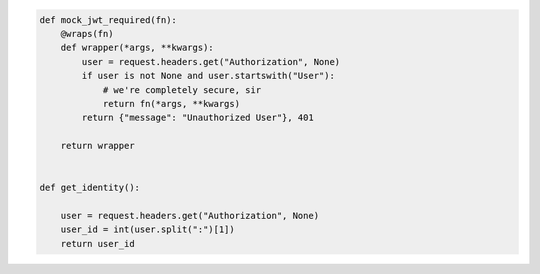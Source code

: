 .. code-block:: python 

    def mock_jwt_required(fn):
        @wraps(fn)
        def wrapper(*args, **kwargs):
            user = request.headers.get("Authorization", None)
            if user is not None and user.startswith("User"):
                # we're completely secure, sir
                return fn(*args, **kwargs)
            return {"message": "Unauthorized User"}, 401
    
        return wrapper
    
    
    def get_identity():
    
        user = request.headers.get("Authorization", None)
        user_id = int(user.split(":")[1])
        return user_id
    
    
..